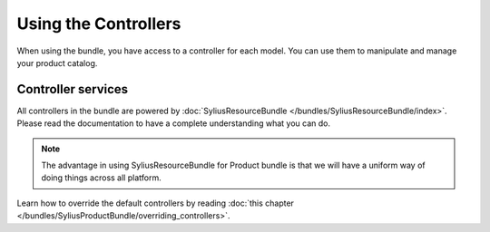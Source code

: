 Using the Controllers
=====================

When using the bundle, you have access to a controller for each model.
You can use them to manipulate and manage your product catalog.

Controller services
-------------------

All controllers in the bundle are powered by :doc:`SyliusResourceBundle </bundles/SyliusResourceBundle/index>`. Please read the documentation to have a complete understanding what you can do.

.. note::

    The advantage in using SyliusResourceBundle for Product bundle is that we will have a uniform way of doing things across all platform.

Learn how to override the default controllers by reading :doc:`this chapter </bundles/SyliusProductBundle/overriding_controllers>`.
